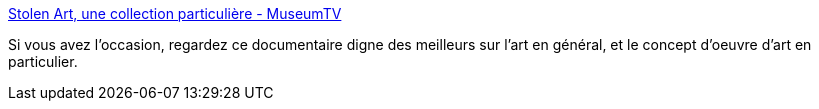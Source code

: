 :jbake-type: post
:jbake-status: published
:jbake-title: Stolen Art, une collection particulière - MuseumTV
:jbake-tags: art,documentaire,copie,_mois_nov.,_année_2019
:jbake-date: 2019-11-08
:jbake-depth: ../
:jbake-uri: shaarli/1573241580000.adoc
:jbake-source: https://nicolas-delsaux.hd.free.fr/Shaarli?searchterm=https%3A%2F%2Fwww.museumtv.art%2Fprogrammes%2Fart-pop%2Fstolen-art-une-collection-particuliere%2F&searchtags=art+documentaire+copie+_mois_nov.+_ann%C3%A9e_2019
:jbake-style: shaarli

https://www.museumtv.art/programmes/art-pop/stolen-art-une-collection-particuliere/[Stolen Art, une collection particulière - MuseumTV]

Si vous avez l'occasion, regardez ce documentaire digne des meilleurs sur l'art en général, et le concept d'oeuvre d'art en particulier.
